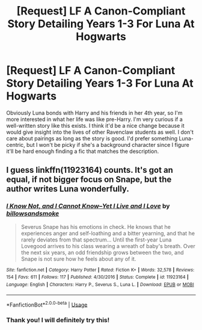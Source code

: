 #+TITLE: [Request] LF A Canon-Compliant Story Detailing Years 1-3 For Luna At Hogwarts

* [Request] LF A Canon-Compliant Story Detailing Years 1-3 For Luna At Hogwarts
:PROPERTIES:
:Author: xstardust95x
:Score: 6
:DateUnix: 1526335119.0
:DateShort: 2018-May-15
:FlairText: Request
:END:
Obviously Luna bonds with Harry and his friends in her 4th year, so I'm more interested in what her life was like pre-Harry. I'm very curious if a well-written story like this exists. I think it'd be a nice change because it would give insight into the lives of other Ravenclaw students as well. I don't care about pairings as long as the story is good. I'd prefer something Luna-centric, but I won't be picky if she's a background character since I figure it'll be hard enough finding a fic that matches the description.


** I guess linkffn(11923164) counts. It's got an equal, if not bigger focus on Snape, but the author writes Luna wonderfully.
:PROPERTIES:
:Author: adreamersmusing
:Score: 1
:DateUnix: 1526348848.0
:DateShort: 2018-May-15
:END:

*** [[https://www.fanfiction.net/s/11923164/1/][*/I Know Not, and I Cannot Know--Yet I Live and I Love/*]] by [[https://www.fanfiction.net/u/7794370/billowsandsmoke][/billowsandsmoke/]]

#+begin_quote
  Severus Snape has his emotions in check. He knows that he experiences anger and self-loathing and a bitter yearning, and that he rarely deviates from that spectrum... Until the first-year Luna Lovegood arrives to his class wearing a wreath of baby's breath. Over the next six years, an odd friendship grows between the two, and Snape is not sure how he feels about any of it.
#+end_quote

^{/Site/:} ^{fanfiction.net} ^{*|*} ^{/Category/:} ^{Harry} ^{Potter} ^{*|*} ^{/Rated/:} ^{Fiction} ^{K+} ^{*|*} ^{/Words/:} ^{32,578} ^{*|*} ^{/Reviews/:} ^{154} ^{*|*} ^{/Favs/:} ^{611} ^{*|*} ^{/Follows/:} ^{117} ^{*|*} ^{/Published/:} ^{4/30/2016} ^{*|*} ^{/Status/:} ^{Complete} ^{*|*} ^{/id/:} ^{11923164} ^{*|*} ^{/Language/:} ^{English} ^{*|*} ^{/Characters/:} ^{Harry} ^{P.,} ^{Severus} ^{S.,} ^{Luna} ^{L.} ^{*|*} ^{/Download/:} ^{[[http://www.ff2ebook.com/old/ffn-bot/index.php?id=11923164&source=ff&filetype=epub][EPUB]]} ^{or} ^{[[http://www.ff2ebook.com/old/ffn-bot/index.php?id=11923164&source=ff&filetype=mobi][MOBI]]}

--------------

*FanfictionBot*^{2.0.0-beta} | [[https://github.com/tusing/reddit-ffn-bot/wiki/Usage][Usage]]
:PROPERTIES:
:Author: FanfictionBot
:Score: 2
:DateUnix: 1526348866.0
:DateShort: 2018-May-15
:END:


*** Thank you! I will definitely try this!
:PROPERTIES:
:Author: xstardust95x
:Score: 1
:DateUnix: 1526349419.0
:DateShort: 2018-May-15
:END:
